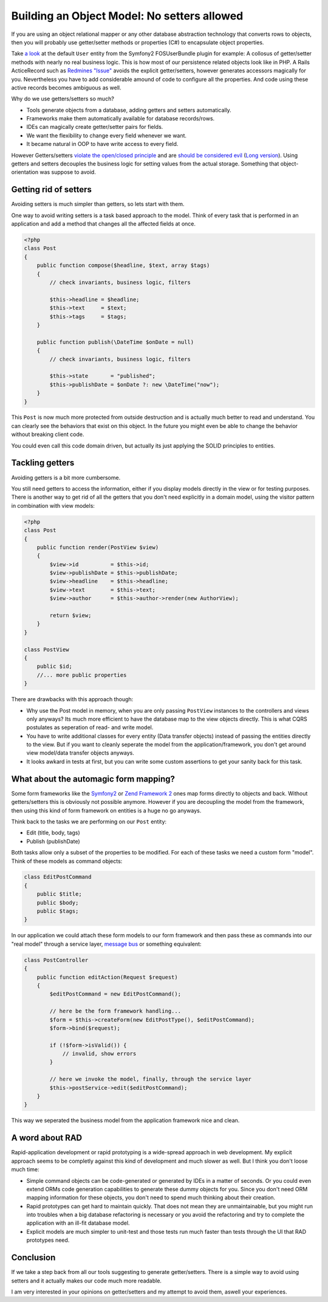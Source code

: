 Building an Object Model: No setters allowed
============================================

If you are using an object relational mapper or any other database
abstraction technology that converts rows to objects, then you will probably
use getter/setter methods or properties (C#) to encapsulate object properties.

Take `a look
<https://github.com/FriendsOfSymfony/FOSUserBundle/blob/master/Model/User.php>`_
at the default ``User`` entity from the Symfony2 FOSUserBundle plugin for
example: A collosus of getter/setter methods with nearly no real business
logic. This is how most of our persistence related objects look like in PHP.
A Rails ActiceRecord such as `Redmines "Issue"
<https://github.com/redmine/redmine/blob/master/app/models/issue.rb>`_ avoids
the explicit getter/setters, however generates accessors magically for you.
Nevertheless you have to add considerable amound of code to configure all the
properties. And code using these active records becomes ambiguous as well.

Why do we use getters/setters so much?

- Tools generate objects from a database, adding getters and setters
  automatically.
- Frameworks make them automatically available for database records/rows.
- IDEs can magically create getter/setter pairs for fields.
- We want the flexibility to change every field whenever we want.
- It became natural in OOP to have write access to every field.

However Getters/setters `violate the open/closed principle
<http://en.wikipedia.org/wiki/Open/closed_principle>`_ and are `should be considered evil
<http://stackoverflow.com/questions/565095/are-getters-and-setters-evil>`_
(`Long version
<http://www.javaworld.com/javaworld/jw-09-2003/jw-0905-toolbox.html>`_). Using
getters and setters decouples the business logic for setting values from the
actual storage. Something that object-orientation was suppose to avoid.

Getting rid of setters
----------------------

Avoiding setters is much simpler than getters, so lets start with them.

One way to avoid writing setters is a task based approach to the model. Think
of every task that is performed in an application and add a method that
changes all the affected fields at once.

.. code-block:: php

    <?php
    class Post
    {
        public function compose($headline, $text, array $tags)
        {
            // check invariants, business logic, filters

            $this->headline = $headline;
            $this->text     = $text;
            $this->tags     = $tags;
        }

        public function publish(\DateTime $onDate = null)
        {
            // check invariants, business logic, filters

            $this->state       = "published";
            $this->publishDate = $onDate ?: new \DateTime("now");
        }
    }

This ``Post`` is now much more protected from outside destruction and
is actually much better to read and understand. You can clearly see
the behaviors that exist on this object. In the future you might even
be able to change the behavior without breaking client code.

You could even call this code domain driven, but actually its just applying
the SOLID principles to entities.

Tackling getters
----------------

Avoiding getters is a bit more cumbersome.

You still need getters to access the information, either if you display
models directly in the view or for testing purposes. There is another way
to get rid of all the getters that you don't need explicitly in a domain
model, using the visitor pattern in combination with view models:

.. code-block:: php

    <?php
    class Post
    {
        public function render(PostView $view)
        {
            $view->id          = $this->id;
            $view->publishDate = $this->publishDate;
            $view->headline    = $this->headline;
            $view->text        = $this->text;
            $view->author      = $this->author->render(new AuthorView);

            return $view;
        }
    }

    class PostView
    {
        public $id;
        //... more public properties
    }

There are drawbacks with this approach though:

- Why use the Post model in memory, when you are only passing ``PostView``
  instances to the controllers and views only anyways? Its much more efficient
  to have the database map to the view objects directly. This is what CQRS
  postulates as seperation of read- and write model.
- You have to write additional classes for every entity (Data transfer objects)
  instead of passing the entities directly to the view. But if you want to
  cleanly seperate the model from the application/framework, you don't get
  around view model/data transfer objects anyways.
- It looks awkard in tests at first, but you can write some custom assertions
  to get your sanity back for this task.

What about the automagic form mapping?
--------------------------------------

Some form frameworks like the `Symfony2 <http://www.symfony.com>`_ or `Zend
Framework 2 <http://framework.zend.com>`_ ones map forms directly to objects
and back. Without getters/setters this is obviously not possible anymore.
However if you are decoupling the model from the framework, then using this
kind of form framework on entities is a huge no go anyways.

Think back to the tasks we are performing on our ``Post`` entity:

- Edit (title, body, tags)
- Publish (publishDate)

Both tasks allow only a subset of the properties to be modified. For each of
these tasks we need a custom form "model". Think of these models as command
objects:

.. code-block:: php

    class EditPostCommand
    {
        public $title;
        public $body;
        public $tags;
    }

In our application we could attach these form models to our form framework and
then pass these as commands into our "real model" through a service layer,
`message bus <http://www.eaipatterns.com/MessageBus.html>`_ or something equivalent:

.. code-block:: php

    class PostController
    {
        public function editAction(Request $request)
        {
            $editPostCommand = new EditPostCommand();

            // here be the form framework handling...
            $form = $this->createForm(new EditPostType(), $editPostCommand);
            $form->bind($request);

            if (!$form->isValid()) {
                // invalid, show errors
            }

            // here we invoke the model, finally, through the service layer
            $this->postService->edit($editPostCommand);
        }
    }

This way we seperated the business model from the application framework nice
and clean.

A word about RAD
----------------

Rapid-application development or rapid prototyping is a wide-spread approach in web
development. My explicit approach seems to be completly against this kind of
development and much slower as well. But I think you don't loose much time:

- Simple command objects can be code-generated or generated by IDEs
  in a matter of seconds. Or you could even extend ORMs code generation
  capabilities to generate these dummy objects for you. Since you don't need
  ORM mapping information for these objects, you don't need to spend much
  thinking about their creation. 
- Rapid prototypes can get hard to maintain quickly. That does not mean they
  are unmaintainable, but you might run into troubles when a big database
  refactoring is necessary or you avoid the refactoring and try to complete the
  application with an ill-fit database model.
- Explicit models are much simpler to unit-test and those tests run much faster
  than tests through the UI that RAD prototypes need.

Conclusion
----------

If we take a step back from all our tools suggesting to generate
getter/setters. There is a simple way to avoid using setters and it actually
makes our code much more readable.

I am very interested in your opinions on getter/setters and my attempt to avoid them,
aswell your experiences.

.. author:: default
.. categories:: none
.. tags:: none
.. comments::
